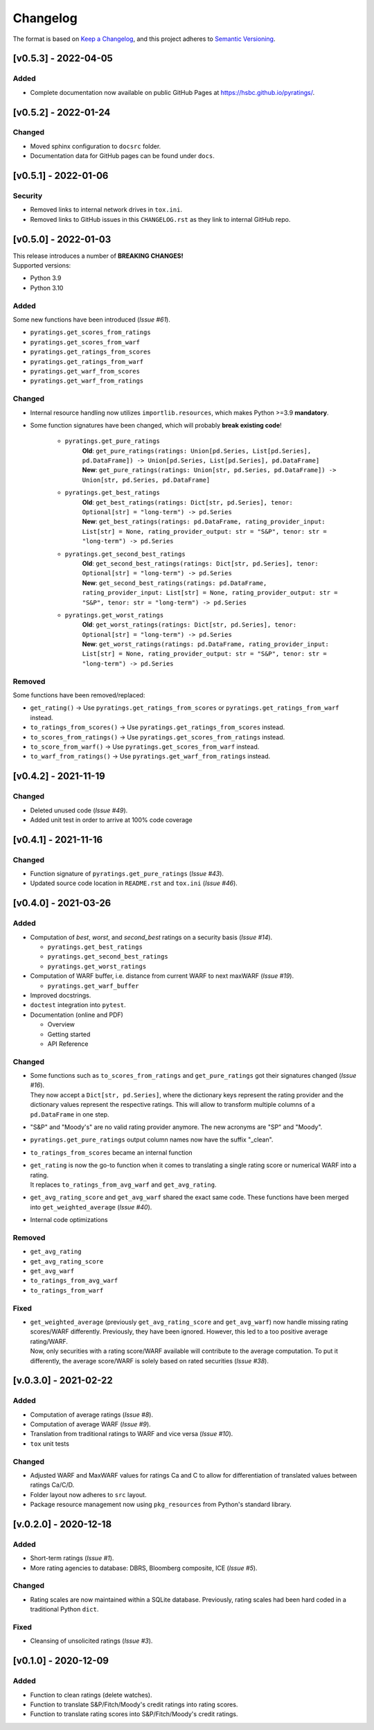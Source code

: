 *********
Changelog
*********

The format is based on `Keep a Changelog <https://keepachangelog.com/en/1.0.0/>`_, and this project adheres to `Semantic Versioning <https://semver.org/spec/v2.0.0.html>`_.

[v0.5.3] - 2022-04-05
=====================

Added
--------
* Complete documentation now available on public GitHub Pages at https://hsbc.github.io/pyratings/.


[v0.5.2] - 2022-01-24
=====================

Changed
--------
* Moved sphinx configuration to ``docsrc`` folder.
* Documentation data for GitHub pages can be found under ``docs``.


[v0.5.1] - 2022-01-06
=====================

Security
--------
* Removed links to internal network drives in ``tox.ini``.
* Removed links to GitHub issues in this ``CHANGELOG.rst`` as they link to internal GitHub repo.


[v0.5.0] - 2022-01-03
=====================
| This release introduces a number of **BREAKING CHANGES!**
| Supported versions:

* Python 3.9
* Python 3.10

Added
-----
Some new functions have been introduced (`Issue #61`).

* ``pyratings.get_scores_from_ratings``
* ``pyratings.get_scores_from_warf``
* ``pyratings.get_ratings_from_scores``
* ``pyratings.get_ratings_from_warf``
* ``pyratings.get_warf_from_scores``
* ``pyratings.get_warf_from_ratings``

Changed
-------
* Internal resource handling now utilizes ``importlib.resources``, which makes Python >=3.9 **mandatory**.
* Some function signatures have been changed, which will probably **break existing code**!

    * ``pyratings.get_pure_ratings``
        | **Old**: ``get_pure_ratings(ratings: Union[pd.Series, List[pd.Series], pd.DataFrame]) -> Union[pd.Series, List[pd.Series], pd.DataFrame]``
        | **New**: ``get_pure_ratings(ratings: Union[str, pd.Series, pd.DataFrame]) -> Union[str, pd.Series, pd.DataFrame]``
    * ``pyratings.get_best_ratings``
        | **Old**: ``get_best_ratings(ratings: Dict[str, pd.Series], tenor: Optional[str] = "long-term") -> pd.Series``
        | **New**: ``get_best_ratings(ratings: pd.DataFrame, rating_provider_input: List[str] = None, rating_provider_output: str = "S&P", tenor: str = "long-term") -> pd.Series``
    * ``pyratings.get_second_best_ratings``
        | **Old**: ``get_second_best_ratings(ratings: Dict[str, pd.Series], tenor: Optional[str] = "long-term") -> pd.Series``
        | **New**: ``get_second_best_ratings(ratings: pd.DataFrame, rating_provider_input: List[str] = None, rating_provider_output: str = "S&P", tenor: str = "long-term") -> pd.Series``
    * ``pyratings.get_worst_ratings``
        | **Old**: ``get_worst_ratings(ratings: Dict[str, pd.Series], tenor: Optional[str] = "long-term") -> pd.Series``
        | **New**: ``get_worst_ratings(ratings: pd.DataFrame, rating_provider_input: List[str] = None, rating_provider_output: str = "S&P", tenor: str = "long-term") -> pd.Series``

Removed
-------
Some functions have been removed/replaced:

* ``get_rating()`` -> Use ``pyratings.get_ratings_from_scores`` or ``pyratings.get_ratings_from_warf`` instead.
* ``to_ratings_from_scores()`` -> Use ``pyratings.get_ratings_from_scores`` instead.
* ``to_scores_from_ratings()`` -> Use ``pyratings.get_scores_from_ratings`` instead.
* ``to_score_from_warf()`` -> Use ``pyratings.get_scores_from_warf`` instead.
* ``to_warf_from_ratings()`` -> Use ``pyratings.get_warf_from_ratings`` instead.


[v0.4.2] - 2021-11-19
=====================

Changed
-------
* Deleted unused code (`Issue #49`).
* Added unit test in order to arrive at 100% code coverage


[v0.4.1] - 2021-11-16
=====================

Changed
-------
* Function signature of ``pyratings.get_pure_ratings`` (`Issue #43`).
* Updated source code location in ``README.rst`` and ``tox.ini`` (`Issue #46`).


[v0.4.0] - 2021-03-26
=====================

Added
-----
* Computation of `best`, `worst`, and `second_best` ratings on a security basis (`Issue #14`).

  * ``pyratings.get_best_ratings``
  * ``pyratings.get_second_best_ratings``
  * ``pyratings.get_worst_ratings``
* Computation of WARF buffer, i.e. distance from current WARF to next maxWARF (`Issue #19`).

  * ``pyratings.get_warf_buffer``
* Improved docstrings.
* ``doctest`` integration into ``pytest``.
* Documentation (online and PDF)

  * Overview
  * Getting started
  * API Reference

Changed
-------
* | Some functions such as ``to_scores_from_ratings`` and ``get_pure_ratings`` got their signatures changed (`Issue #16`).
  | They now accept a ``Dict[str, pd.Series]``, where the dictionary keys represent the rating provider and the dictionary values represent the respective ratings. This will allow to transform multiple columns of a ``pd.DataFrame`` in one step.
* "S&P" and "Moody's" are no valid rating provider anymore. The new acronyms are "SP" and "Moody".
* ``pyratings.get_pure_ratings`` output column names now have the suffix "_clean".
* ``to_ratings_from_scores`` became an internal function
* | ``get_rating`` is now the go-to function when it comes to translating a single rating score or numerical WARF into a rating.
  | It replaces ``to_ratings_from_avg_warf`` and ``get_avg_rating``.
* ``get_avg_rating_score`` and ``get_avg_warf`` shared the exact same code. These functions have been merged into ``get_weighted_average`` (`Issue #40`).
* Internal code optimizations

Removed
-------
* ``get_avg_rating``
* ``get_avg_rating_score``
* ``get_avg_warf``
* ``to_ratings_from_avg_warf``
* ``to_ratings_from_warf``

Fixed
-----
* | ``get_weighted_average`` (previously ``get_avg_rating_score`` and ``get_avg_warf``) now handle missing rating scores/WARF differently. Previously, they have been ignored. However, this led to a too positive average rating/WARF.
  | Now, only securities with a rating score/WARF available will contribute to the average computation. To put it differently, the average score/WARF is solely based on rated securities (`Issue #38`).


[v.0.3.0] - 2021-02-22
======================

Added
-----
* Computation of average ratings (`Issue #8`).
* Computation of average WARF (`Issue #9`).
* Translation from traditional ratings to WARF and vice versa (`Issue #10`).
* ``tox`` unit tests

Changed
-------
* Adjusted WARF and MaxWARF values for ratings Ca and C to allow for differentiation of translated values between ratings Ca/C/D.
* Folder layout now adheres to ``src`` layout.
* Package resource management now using ``pkg_resources`` from Python's standard library.


[v.0.2.0] - 2020-12-18
======================

Added
-----
* Short-term ratings (`Issue #1`).
* More rating agencies to database: DBRS, Bloomberg composite, ICE (`Issue #5`).

Changed
-------
* Rating scales are now maintained within a SQLite database. Previously, rating scales had been hard coded in a traditional Python ``dict``.

Fixed
-----
* Cleansing of unsolicited ratings (`Issue #3`).


[v0.1.0] - 2020-12-09
=====================

Added
-----
* Function to clean ratings (delete watches).
* Function to translate S&P/Fitch/Moody's credit ratings into rating scores.
* Function to translate rating scores into S&P/Fitch/Moody's credit ratings.